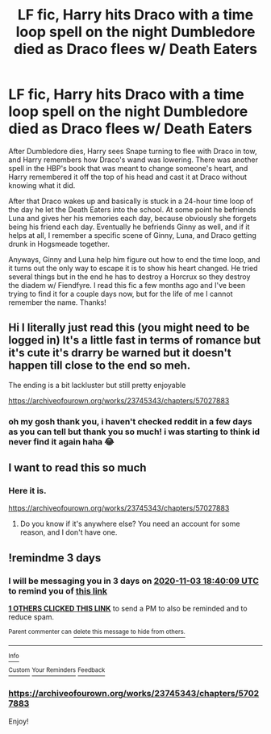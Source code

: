 #+TITLE: LF fic, Harry hits Draco with a time loop spell on the night Dumbledore died as Draco flees w/ Death Eaters

* LF fic, Harry hits Draco with a time loop spell on the night Dumbledore died as Draco flees w/ Death Eaters
:PROPERTIES:
:Author: charbenj05
:Score: 24
:DateUnix: 1604092515.0
:DateShort: 2020-Oct-31
:FlairText: What's That Fic?
:END:
After Dumbledore dies, Harry sees Snape turning to flee with Draco in tow, and Harry remembers how Draco's wand was lowering. There was another spell in the HBP's book that was meant to change someone's heart, and Harry remembered it off the top of his head and cast it at Draco without knowing what it did.

After that Draco wakes up and basically is stuck in a 24-hour time loop of the day he let the Death Eaters into the school. At some point he befriends Luna and gives her his memories each day, because obviously she forgets being his friend each day. Eventually he befriends Ginny as well, and if it helps at all, I remember a specific scene of Ginny, Luna, and Draco getting drunk in Hogsmeade together.

Anyways, Ginny and Luna help him figure out how to end the time loop, and it turns out the only way to escape it is to show his heart changed. He tried several things but in the end he has to destroy a Horcrux so they destroy the diadem w/ Fiendfyre. I read this fic a few months ago and I've been trying to find it for a couple days now, but for the life of me I cannot remember the name. Thanks!


** Hi I literally just read this (you might need to be logged in) It's a little fast in terms of romance but it's cute it's drarry be warned but it doesn't happen till close to the end so meh.

The ending is a bit lackluster but still pretty enjoyable

[[https://archiveofourown.org/works/23745343/chapters/57027883]]
:PROPERTIES:
:Author: xHey_All_You_Peoplex
:Score: 2
:DateUnix: 1605340263.0
:DateShort: 2020-Nov-14
:END:

*** oh my gosh thank you, i haven't checked reddit in a few days as you can tell but thank you so much! i was starting to think id never find it again haha 😂
:PROPERTIES:
:Author: charbenj05
:Score: 1
:DateUnix: 1605679962.0
:DateShort: 2020-Nov-18
:END:


** I want to read this so much
:PROPERTIES:
:Author: Princely-Principals
:Score: 2
:DateUnix: 1604096089.0
:DateShort: 2020-Oct-31
:END:

*** Here it is.

[[https://archiveofourown.org/works/23745343/chapters/57027883]]
:PROPERTIES:
:Author: xHey_All_You_Peoplex
:Score: 2
:DateUnix: 1605340279.0
:DateShort: 2020-Nov-14
:END:

**** Do you know if it's anywhere else? You need an account for some reason, and I don't have one.
:PROPERTIES:
:Author: Princely-Principals
:Score: 1
:DateUnix: 1605392500.0
:DateShort: 2020-Nov-15
:END:


** !remindme 3 days
:PROPERTIES:
:Author: MinecraHD
:Score: 1
:DateUnix: 1604169609.0
:DateShort: 2020-Oct-31
:END:

*** I will be messaging you in 3 days on [[http://www.wolframalpha.com/input/?i=2020-11-03%2018:40:09%20UTC%20To%20Local%20Time][*2020-11-03 18:40:09 UTC*]] to remind you of [[https://np.reddit.com/r/HPfanfiction/comments/jl5ezf/lf_fic_harry_hits_draco_with_a_time_loop_spell_on/gapz3ez/?context=3][*this link*]]

[[https://np.reddit.com/message/compose/?to=RemindMeBot&subject=Reminder&message=%5Bhttps%3A%2F%2Fwww.reddit.com%2Fr%2FHPfanfiction%2Fcomments%2Fjl5ezf%2Flf_fic_harry_hits_draco_with_a_time_loop_spell_on%2Fgapz3ez%2F%5D%0A%0ARemindMe%21%202020-11-03%2018%3A40%3A09%20UTC][*1 OTHERS CLICKED THIS LINK*]] to send a PM to also be reminded and to reduce spam.

^{Parent commenter can} [[https://np.reddit.com/message/compose/?to=RemindMeBot&subject=Delete%20Comment&message=Delete%21%20jl5ezf][^{delete this message to hide from others.}]]

--------------

[[https://np.reddit.com/r/RemindMeBot/comments/e1bko7/remindmebot_info_v21/][^{Info}]]

[[https://np.reddit.com/message/compose/?to=RemindMeBot&subject=Reminder&message=%5BLink%20or%20message%20inside%20square%20brackets%5D%0A%0ARemindMe%21%20Time%20period%20here][^{Custom}]]
[[https://np.reddit.com/message/compose/?to=RemindMeBot&subject=List%20Of%20Reminders&message=MyReminders%21][^{Your Reminders}]]
[[https://np.reddit.com/message/compose/?to=Watchful1&subject=RemindMeBot%20Feedback][^{Feedback}]]
:PROPERTIES:
:Author: RemindMeBot
:Score: 1
:DateUnix: 1604169663.0
:DateShort: 2020-Oct-31
:END:


*** [[https://archiveofourown.org/works/23745343/chapters/57027883]]

Enjoy!
:PROPERTIES:
:Author: xHey_All_You_Peoplex
:Score: 1
:DateUnix: 1605340290.0
:DateShort: 2020-Nov-14
:END:
